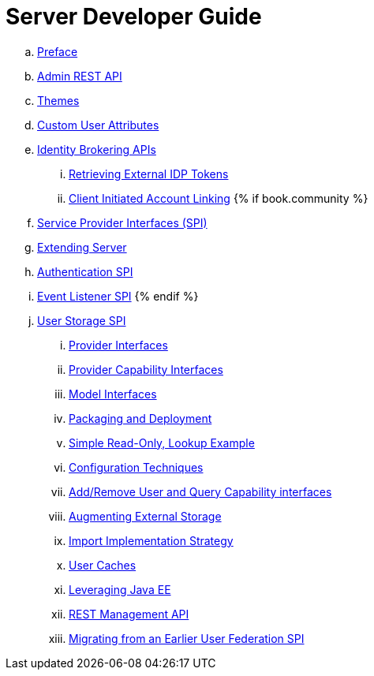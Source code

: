 = Server Developer Guide

 .. link:server_development/topics/preface.adoc[Preface]
 .. link:server_development/topics/admin-rest-api.adoc[Admin REST API]
 .. link:server_development/topics/themes.adoc[Themes]
 .. link:server_development/topics/custom-attributes.adoc[Custom User Attributes]
 .. link:server_development/topics/identity-brokering.adoc[Identity Brokering APIs]
 ... link:server_development/topics/identity-brokering/tokens.adoc[Retrieving External IDP Tokens]
 ... link:server_development/topics/identity-brokering/account-linking.adoc[Client Initiated Account Linking]
{% if book.community %}
 .. link:server_development/topics/providers.adoc[Service Provider Interfaces (SPI)]
 .. link:server_development/topics/extensions.adoc[Extending Server]
 .. link:server_development/topics/auth-spi.adoc[Authentication SPI]
 .. link:server_development/topics/events.adoc[Event Listener SPI]
{% endif %}
 .. link:server_development/topics/user-storage.adoc[User Storage SPI]
 ... link:server_development/topics/user-storage/provider-interfaces.adoc[Provider Interfaces]
 ... link:server_development/topics/user-storage/provider-capability-interfaces.adoc[Provider Capability Interfaces]
 ... link:server_development/topics/user-storage/model-interfaces.adoc[Model Interfaces]
 ... link:server_development/topics/user-storage/packaging.adoc[Packaging and Deployment]
 ... link:server_development/topics/user-storage/simple-example.adoc[Simple Read-Only, Lookup Example]
 ... link:server_development/topics/user-storage/configuration.adoc[Configuration Techniques]
 ... link:server_development/topics/user-storage/registration-query.adoc[Add/Remove User and Query Capability interfaces]
 ... link:server_development/topics/user-storage/augmenting.adoc[Augmenting External Storage]
 ... link:server_development/topics/user-storage/import.adoc[Import Implementation Strategy]
 ... link:server_development/topics/user-storage/cache.adoc[User Caches]
 ... link:server_development/topics/user-storage/javaee.adoc[Leveraging Java EE]
 ... link:server_development/topics/user-storage/rest.adoc[REST Management API]
 ... link:server_development/topics/user-storage/migration.adoc[Migrating from an Earlier User Federation SPI]
